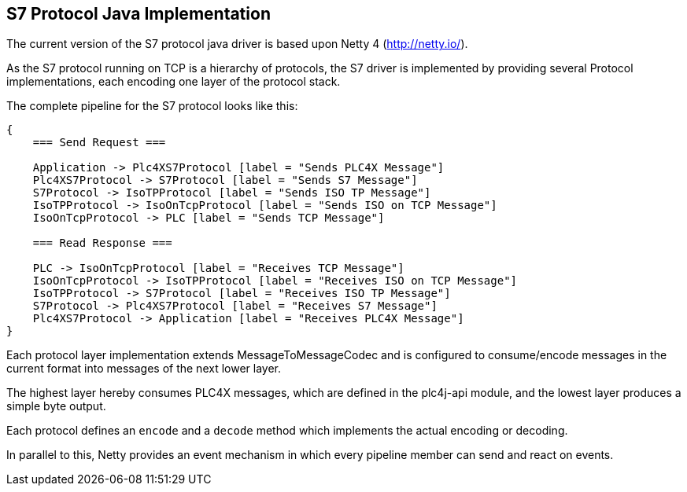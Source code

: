 //
//  Licensed to the Apache Software Foundation (ASF) under one or more
//  contributor license agreements.  See the NOTICE file distributed with
//  this work for additional information regarding copyright ownership.
//  The ASF licenses this file to You under the Apache License, Version 2.0
//  (the "License"); you may not use this file except in compliance with
//  the License.  You may obtain a copy of the License at
//
//      http://www.apache.org/licenses/LICENSE-2.0
//
//  Unless required by applicable law or agreed to in writing, software
//  distributed under the License is distributed on an "AS IS" BASIS,
//  WITHOUT WARRANTIES OR CONDITIONS OF ANY KIND, either express or implied.
//  See the License for the specific language governing permissions and
//  limitations under the License.
//
:imagesdir: ./img/

== S7 Protocol Java Implementation

The current version of the S7 protocol java driver is based upon Netty 4 (http://netty.io/).

As the S7 protocol running on TCP is a hierarchy of protocols, the S7 driver is implemented by providing several Protocol implementations, each encoding one layer of the protocol stack.

The complete pipeline for the S7 protocol looks like this:

[seqdiag,s7-netty-pipeline]
....
{
    === Send Request ===

    Application -> Plc4XS7Protocol [label = "Sends PLC4X Message"]
    Plc4XS7Protocol -> S7Protocol [label = "Sends S7 Message"]
    S7Protocol -> IsoTPProtocol [label = "Sends ISO TP Message"]
    IsoTPProtocol -> IsoOnTcpProtocol [label = "Sends ISO on TCP Message"]
    IsoOnTcpProtocol -> PLC [label = "Sends TCP Message"]

    === Read Response ===

    PLC -> IsoOnTcpProtocol [label = "Receives TCP Message"]
    IsoOnTcpProtocol -> IsoTPProtocol [label = "Receives ISO on TCP Message"]
    IsoTPProtocol -> S7Protocol [label = "Receives ISO TP Message"]
    S7Protocol -> Plc4XS7Protocol [label = "Receives S7 Message"]
    Plc4XS7Protocol -> Application [label = "Receives PLC4X Message"]
}
....

Each protocol layer implementation extends MessageToMessageCodec and is configured to consume/encode messages in the current format into messages of the next lower layer.

The highest layer hereby consumes PLC4X messages, which are defined in the plc4j-api module, and the lowest layer produces a simple byte output.

Each protocol defines an `encode` and a `decode` method which implements the actual encoding or decoding.

In parallel to this, Netty provides an event mechanism in which every pipeline member can send and react on events.

